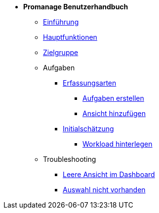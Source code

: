 * *Promanage Benutzerhandbuch*
** xref:Concept/Was_ist_Promanage.adoc[Einführung]
** xref:Concept/Was_kann_ProManage.adoc[Hauptfunktionen]
** xref:Concept/Fuer_wen_ist_ProManage.adoc[Zielgruppe]

** Aufgaben
*** xref:Reference/Erfassungsarten.adoc[Erfassungsarten]
**** xref:Task/Aufgabe_erstellen.adoc[Aufgaben erstellen]
**** xref:Task/Ansicht_hinzufügen_oder_entfernen.adoc[Ansicht hinzufügen]
*** xref:Reference/Initialschätzung_setzen.adoc[Initialschätzung]
**** xref:Task/Workload_hinterlegen.adoc[Workload hinterlegen]

** Troubleshooting
*** xref:Troubleshooting/Leere_Ansichten_im_Dashboard.adoc[Leere Ansicht im Dashboard]
*** xref:Troubleshooting/Ansicht_in_Auswahl_nicht_vorhanden.adoc[Auswahl nicht vorhanden]





